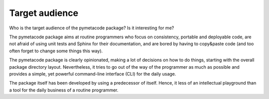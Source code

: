 ===============
Target audience
===============

Who is the target audience of the pymetacode package? Is it interesting for me?

The pymetacode package aims at routine programmers who focus on consistency, portable and deployable code, are not afraid of using unit tests and Sphinx for their documentation, and are bored by having to copy&paste code (and too often forget to change some things this way).

The pymetacode package is clearly opinionated, making a lot of decisions on how to do things, starting with the overall package directory layout. Nevertheless, it tries to go out of the way of the programmer as much as possible and provides a simple, yet powerful command-line interface (CLI) for the daily usage.

The package itself has been developed by using a predecessor of itself. Hence, it less of an intellectual playground than a tool for the daily business of a routine programmer.

